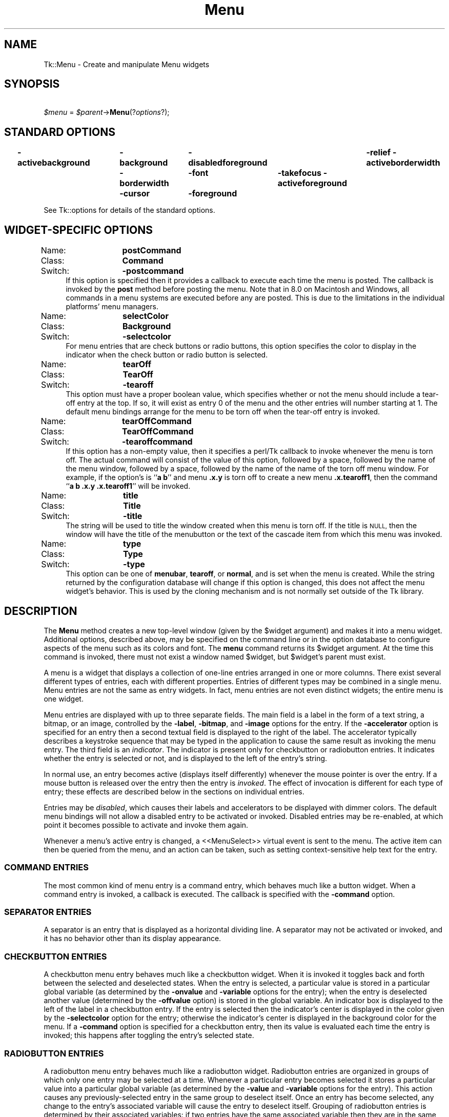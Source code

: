 .\" Automatically generated by Pod::Man 4.09 (Pod::Simple 3.35)
.\"
.\" Standard preamble:
.\" ========================================================================
.de Sp \" Vertical space (when we can't use .PP)
.if t .sp .5v
.if n .sp
..
.de Vb \" Begin verbatim text
.ft CW
.nf
.ne \\$1
..
.de Ve \" End verbatim text
.ft R
.fi
..
.\" Set up some character translations and predefined strings.  \*(-- will
.\" give an unbreakable dash, \*(PI will give pi, \*(L" will give a left
.\" double quote, and \*(R" will give a right double quote.  \*(C+ will
.\" give a nicer C++.  Capital omega is used to do unbreakable dashes and
.\" therefore won't be available.  \*(C` and \*(C' expand to `' in nroff,
.\" nothing in troff, for use with C<>.
.tr \(*W-
.ds C+ C\v'-.1v'\h'-1p'\s-2+\h'-1p'+\s0\v'.1v'\h'-1p'
.ie n \{\
.    ds -- \(*W-
.    ds PI pi
.    if (\n(.H=4u)&(1m=24u) .ds -- \(*W\h'-12u'\(*W\h'-12u'-\" diablo 10 pitch
.    if (\n(.H=4u)&(1m=20u) .ds -- \(*W\h'-12u'\(*W\h'-8u'-\"  diablo 12 pitch
.    ds L" ""
.    ds R" ""
.    ds C` ""
.    ds C' ""
'br\}
.el\{\
.    ds -- \|\(em\|
.    ds PI \(*p
.    ds L" ``
.    ds R" ''
.    ds C`
.    ds C'
'br\}
.\"
.\" Escape single quotes in literal strings from groff's Unicode transform.
.ie \n(.g .ds Aq \(aq
.el       .ds Aq '
.\"
.\" If the F register is >0, we'll generate index entries on stderr for
.\" titles (.TH), headers (.SH), subsections (.SS), items (.Ip), and index
.\" entries marked with X<> in POD.  Of course, you'll have to process the
.\" output yourself in some meaningful fashion.
.\"
.\" Avoid warning from groff about undefined register 'F'.
.de IX
..
.if !\nF .nr F 0
.if \nF>0 \{\
.    de IX
.    tm Index:\\$1\t\\n%\t"\\$2"
..
.    if !\nF==2 \{\
.        nr % 0
.        nr F 2
.    \}
.\}
.\" ========================================================================
.\"
.IX Title "Menu 3pm"
.TH Menu 3pm "2018-12-25" "perl v5.26.1" "User Contributed Perl Documentation"
.\" For nroff, turn off justification.  Always turn off hyphenation; it makes
.\" way too many mistakes in technical documents.
.if n .ad l
.nh
.SH "NAME"
Tk::Menu \- Create and manipulate Menu widgets
.SH "SYNOPSIS"
.IX Header "SYNOPSIS"
    \fI\f(CI$menu\fI\fR = \fI\f(CI$parent\fI\fR\->\fBMenu\fR(?\fIoptions\fR?);
.SH "STANDARD OPTIONS"
.IX Header "STANDARD OPTIONS"
\&\fB\-activebackground\fR	\fB\-background\fR	\fB\-disabledforeground\fR	\fB\-relief\fR
\&\fB\-activeborderwidth\fR	\fB\-borderwidth\fR	\fB\-font\fR	\fB\-takefocus\fR
\&\fB\-activeforeground\fR	\fB\-cursor\fR	\fB\-foreground\fR
.PP
See Tk::options for details of the standard options.
.SH "WIDGET-SPECIFIC OPTIONS"
.IX Header "WIDGET-SPECIFIC OPTIONS"
.IP "Name:	\fBpostCommand\fR" 4
.IX Item "Name: postCommand"
.PD 0
.IP "Class:	\fBCommand\fR" 4
.IX Item "Class: Command"
.IP "Switch:	\fB\-postcommand\fR" 4
.IX Item "Switch: -postcommand"
.PD
If this option is specified then it provides a callback to execute
each time the menu is posted.  The callback is invoked by the \fBpost\fR
method before posting the menu. Note that in 8.0 on Macintosh
and Windows, all commands in a menu systems are executed before any
are posted. This is due to the limitations in the individual platforms'
menu managers.
.IP "Name:	\fBselectColor\fR" 4
.IX Item "Name: selectColor"
.PD 0
.IP "Class:	\fBBackground\fR" 4
.IX Item "Class: Background"
.IP "Switch:	\fB\-selectcolor\fR" 4
.IX Item "Switch: -selectcolor"
.PD
For menu entries that are check buttons or radio buttons, this option
specifies the color to display in the indicator when the check button
or radio button is selected.
.IP "Name:	\fBtearOff\fR" 4
.IX Item "Name: tearOff"
.PD 0
.IP "Class:	\fBTearOff\fR" 4
.IX Item "Class: TearOff"
.IP "Switch:	\fB\-tearoff\fR" 4
.IX Item "Switch: -tearoff"
.PD
This option must have a proper boolean value, which specifies
whether or not the menu should include a tear-off entry at the
top.  If so, it will exist as entry 0 of the menu and the other
entries will number starting at 1.  The default
menu bindings arrange for the menu to be torn off when the tear-off
entry is invoked.
.IP "Name:	\fBtearOffCommand\fR" 4
.IX Item "Name: tearOffCommand"
.PD 0
.IP "Class:	\fBTearOffCommand\fR" 4
.IX Item "Class: TearOffCommand"
.IP "Switch:	\fB\-tearoffcommand\fR" 4
.IX Item "Switch: -tearoffcommand"
.PD
If this option has a non-empty value, then it specifies a perl/Tk callback
to invoke whenever the menu is torn off.  The actual command will
consist of the value of this option, followed by a space, followed
by the name of the menu window, followed by a space, followed by
the name of the name of the torn off menu window.  For example, if
the option's is ``\fBa b\fR'' and menu \fB.x.y\fR is torn off to
create a new menu \fB.x.tearoff1\fR, then the command
``\fBa b .x.y .x.tearoff1\fR'' will be invoked.
.IP "Name:	\fBtitle\fR" 4
.IX Item "Name: title"
.PD 0
.IP "Class:	\fBTitle\fR" 4
.IX Item "Class: Title"
.IP "Switch:	\fB\-title\fR" 4
.IX Item "Switch: -title"
.PD
The string will be used to title the window created when this menu is
torn off. If the title is \s-1NULL,\s0 then the window will have the title
of the menubutton or the text of the cascade item from which this menu
was invoked.
.IP "Name:	\fBtype\fR" 4
.IX Item "Name: type"
.PD 0
.IP "Class:	\fBType\fR" 4
.IX Item "Class: Type"
.IP "Switch:	\fB\-type\fR" 4
.IX Item "Switch: -type"
.PD
This option can be one of \fBmenubar\fR, \fBtearoff\fR, or
\&\fBnormal\fR, and is set when the menu is created. While the string
returned by the configuration database will change if this option is
changed, this does not affect the menu widget's behavior. This is used
by the cloning mechanism and is not normally set outside of the Tk
library.
.SH "DESCRIPTION"
.IX Header "DESCRIPTION"
The \fBMenu\fR method creates a new top-level window (given
by the \f(CW$widget\fR argument) and makes it into a menu widget.
Additional
options, described above, may be specified on the command line
or in the option database
to configure aspects of the menu such as its colors and font.
The \fBmenu\fR command returns its
\&\f(CW$widget\fR argument.  At the time this command is invoked,
there must not exist a window named \f(CW$widget\fR, but
\&\f(CW$widget\fR's parent must exist.
.PP
A menu is a widget that displays a collection of one-line entries arranged
in one or more columns.  There exist several different types of entries,
each with different properties.  Entries of different types may be
combined in a single menu.  Menu entries are not the same as
entry widgets.  In fact, menu entries are not even distinct widgets;
the entire menu is one widget.
.PP
Menu entries are displayed with up to three separate fields.
The main field is a label in the form of a text string,
a bitmap, or an image, controlled by the \fB\-label\fR,
\&\fB\-bitmap\fR, and \fB\-image\fR options for the entry.
If the  \fB\-accelerator\fR option is specified for an entry then a second
textual field is displayed to the right of the label.  The accelerator
typically describes a keystroke sequence that may be typed in the
application to cause the same result as invoking the menu entry.
The third field is an \fIindicator\fR.  The indicator is present only for
checkbutton or radiobutton entries.  It indicates whether the entry
is selected or not, and is displayed to the left of the entry's
string.
.PP
In normal use, an entry becomes active (displays itself differently)
whenever the mouse pointer is over the entry.  If a mouse
button is released over the entry then the entry is \fIinvoked\fR.
The effect of invocation is different for each type of entry;
these effects are described below in the sections on individual
entries.
.PP
Entries may be \fIdisabled\fR, which causes their labels
and accelerators to be displayed
with dimmer colors.
The default menu bindings will not allow
a disabled entry to be activated or invoked.
Disabled entries may be re-enabled, at which point it becomes
possible to activate and invoke them again.
.PP
Whenever a menu's active entry is changed, a <<MenuSelect>> virtual
event is sent to the menu. The active item can then be queried from
the menu, and an action can be taken, such as setting
context-sensitive help text for the entry.
.SS "\s-1COMMAND ENTRIES\s0"
.IX Subsection "COMMAND ENTRIES"
The most common kind of menu entry is a command entry, which
behaves much like a button widget.  When a command entry is
invoked, a callback is executed.  The callback
is specified with the \fB\-command\fR option.
.SS "\s-1SEPARATOR ENTRIES\s0"
.IX Subsection "SEPARATOR ENTRIES"
A separator is an entry that is displayed as a horizontal dividing
line.  A separator may not be activated or invoked, and it has
no behavior other than its display appearance.
.SS "\s-1CHECKBUTTON ENTRIES\s0"
.IX Subsection "CHECKBUTTON ENTRIES"
A checkbutton menu entry behaves much like a checkbutton widget.
When it is invoked it toggles back and forth between the selected
and deselected states.  When the entry is selected, a particular
value is stored in a particular global variable (as determined by
the \fB\-onvalue\fR and \fB\-variable\fR options for the entry);  when
the entry is deselected another value (determined by the
\&\fB\-offvalue\fR option) is stored in the global variable.
An indicator box is displayed to the left of the label in a checkbutton
entry.  If the entry is selected then the indicator's center is displayed
in the color given by the \fB\-selectcolor\fR option for the entry;
otherwise the indicator's center is displayed in the background color for
the menu.  If a \fB\-command\fR option is specified for a checkbutton
entry, then its value is evaluated each time the entry
is invoked;  this happens after toggling the entry's
selected state.
.SS "\s-1RADIOBUTTON ENTRIES\s0"
.IX Subsection "RADIOBUTTON ENTRIES"
A radiobutton menu entry behaves much like a radiobutton widget.
Radiobutton entries are organized in groups of which only one
entry may be selected at a time.  Whenever a particular entry
becomes selected it stores a particular value into a particular
global variable (as determined by the \fB\-value\fR and
\&\fB\-variable\fR options for the entry).  This action
causes any previously-selected entry in the same group
to deselect itself.
Once an entry has become selected, any change to the entry's
associated variable will cause the entry to deselect itself.
Grouping of radiobutton entries is determined by their
associated variables:  if two entries have the same associated
variable then they are in the same group.
An indicator diamond is displayed to the left of the label in each
radiobutton entry.  If the entry is selected then the indicator's
center is displayed in the color given by the \fB\-selectcolor\fR option
for the entry;
otherwise the indicator's center is displayed in the background color for
the menu.  If a \fB\-command\fR option is specified for a radiobutton
entry, then its value is evaluated each time the entry
is invoked;  this happens after selecting the entry.
.SS "\s-1CASCADE ENTRIES\s0"
.IX Subsection "CASCADE ENTRIES"
A cascade entry is one with an associated menu (determined
by the \fB\-menu\fR option).  Cascade entries allow the construction
of cascading menus.
The \fBpostcascade\fR method can be used to post and unpost
the associated menu just next to of the cascade entry.
The associated menu must be a child of the menu containing
the cascade entry (this is needed in order for menu traversal to
work correctly).
.PP
A cascade entry posts its associated menu by invoking
.Sp
.RS 4
\&\fI\f(CI$menu\fI\fR\->\fBpost\fR(\fIx,y\fR)
.RE
.PP
where \fImenu\fR is the path name of the associated menu, and \fIx\fR
and \fIy\fR are the root-window coordinates of the upper-right
corner of the cascade entry.
On Unix, the lower-level menu is unposted by executing
.Sp
.RS 4
\&\fI\f(CI$menu\fI\fR\->\fBunpost\fR
.RE
.PP
where \fImenu\fR is the name of the associated menu.
On other platforms, the platform's native code takes care of unposting the
menu.
.PP
If a \fB\-command\fR option is specified for a cascade entry then it is
evaluated whenever the entry is invoked. This is not supported on Windows.
.SS "TEAR-OFF \s-1ENTRIES\s0"
.IX Subsection "TEAR-OFF ENTRIES"
A tear-off entry appears at the top of the menu if enabled with the
\&\fBtearOff\fR option.  It is not like other menu entries in that
it cannot be created with the \fBadd\fR method and
cannot be deleted with the \fBdelete\fR method.
When a tear-off entry is created it appears as a dashed line at
the top of the menu.  Under the default bindings, invoking the
tear-off entry causes a torn-off copy to be made of the menu and
all of its submenus.
.SS "\s-1MENUBARS\s0"
.IX Subsection "MENUBARS"
Any menu can be set as a menubar for a toplevel window (see the
Toplevel constructor for syntax). On the Macintosh, whenever the
toplevel is in front, this menu's cascade items will appear in the
menubar across the top of the main monitor. On Windows and Unix, this
menu's items will be displayed in a menubar accross the top of the
window. These menus will behave according to the interface guidelines
of their platforms. For every menu set as a menubar, a clone menu is
made. See \*(L"\s-1CLONES\*(R"\s0 for more information.
.PP
As noted, menubars may behave differently on different platforms.   One
example  of this concerns the handling of checkbuttons and radiobuttons
within the menu.  While it is permitted to put these menu  elements  on
menubars,  they may not be drawn with indicators on some platforms, due
to system restrictions.
.SS "\s-1SPECIAL MENUS IN MENUBARS\s0"
.IX Subsection "SPECIAL MENUS IN MENUBARS"
Certain menus in a menubar will be treated specially.  On the Macintosh,
access to the special Apple and Help menus is provided. On Windows,
access to the Windows System menu in each window is provided. On X Windows,
a special right-justified help menu is provided. In all cases, these
menus must be created with the command name of the menubar menu concatenated
with the special name. So for a menubar named .menubar, on the Macintosh,
the special menus would be .menubar.apple and .menubar.help; on Windows,
the special menu would be .menubar.system; on X Windows, the help
menu would be .menubar.help.
.PP
When Tk sees an Apple menu on the Macintosh, that menu's contents make
up the first items of the Apple menu on the screen whenever the window
containing the menubar is in front. The menu is the
first one that the user sees and has a title which is an Apple logo.
After all of the Tk-defined items, the menu will have a separator,
followed by all of the items in the user's Apple Menu Items folder.
Since the System uses a different menu definition procedure for
the Apple menu than Tk uses for its menus, and the system APIs do
not fully support everything Tk tries to do, the menu item will only
have its text displayed. No font attributes, images, bitmaps, or colors
will be displayed. In addition, a menu with a tearoff item will have
the tearoff item displayed as \*(L"(TearOff)\*(R".
.PP
When Tk see a Help menu on the Macintosh, the menu's contents are
appended to the standard help menu on the right of the user's menubar
whenever the user's menubar is in front. The first items in the menu
are provided by Apple. Similar to the Apple Menu, cusomization in this
menu is limited to what the system provides.
.PP
When Tk sees a System menu on Windows, its items are appended to the
system menu that the menubar is attached to. This menu has an icon
representing a spacebar, and can be invoked with the mouse or by typing
Alt+Spacebar.  Due to limitations in the Windows \s-1API,\s0 any font changes,
colors, images, bitmaps, or tearoff images will not appear in the
system menu.
.PP
When Tk see a Help menu on X Windows, the menu is moved to be last in
the menubar and is right justified.
.SS "\s-1CLONES\s0"
.IX Subsection "CLONES"
When a menu is set as a menubar for a toplevel window, or when a menu
is torn off, a clone of the menu is made. This clone is a menu widget
in its own right, but it is a child of the original. Changes in the
configuration of the original are reflected in the
clone. Additionally, any cascades that are pointed to are also cloned
so that menu traversal will work right. Clones are destroyed when
either the tearoff or menubar goes away, or when the original menu is
destroyed.
.SS "\s-1WIDGET METHODS\s0"
.IX Subsection "WIDGET METHODS"
The \fBMenu\fR method creates a widget object.
This object supports the \fBconfigure\fR and \fBcget\fR methods
described in Tk::options which can be used to enquire and
modify the options described above.
The widget also inherits all the methods provided by the generic
Tk::Widget class, and the Tk::Wm class.
.PP
Many of the methods for a menu take as one argument an
indicator of which entry of the menu to operate on.  These
indicators are called \fIindex\fRes and may be specified in
any of the following forms:
.IP "\fInumber\fR" 4
.IX Item "number"
Specifies the entry numerically, where 0 corresponds
to the top-most entry of the menu, 1 to the entry below it, and
so on.
.IP "\fBactive\fR" 4
.IX Item "active"
Indicates the entry that is currently active.  If no entry is
active then this form is equivalent to \fBnone\fR.  This form may
not be abbreviated.
.IP "\fBend\fR" 4
.IX Item "end"
Indicates the bottommost entry in the menu.  If there are no
entries in the menu then this form is equivalent to \fBnone\fR.
This form may not be abbreviated.
.IP "\fBlast\fR" 4
.IX Item "last"
Same as \fBend\fR.
.IP "\fBnone\fR" 4
.IX Item "none"
Indicates ``no entry at all'';  this is used most commonly with
the \fBactivate\fR option to deactivate all the entries in the
menu.  In most cases the specification of \fBnone\fR causes
nothing to happen in the method.
This form may not be abbreviated.
.IP "\fB@\fR\fInumber\fR" 4
.IX Item "@number"
In this form, \fInumber\fR is treated as a y\-coordinate in the
menu's window;  the entry closest to that y\-coordinate is used.
For example, ``\fB\f(CB@0\fB\fR'' indicates the top-most entry in the
window.
.IP "\fIpattern\fR" 4
.IX Item "pattern"
If the index doesn't satisfy one of the above forms then this
form is used.  \fIPattern\fR is pattern-matched against the label of
each entry in the menu, in order from the top down, until a
matching entry is found.
(In perl/Tk the matching is under review, but exact match
should work.)
.PP
The following methods are possible for menu widgets:
.IP "\fI\f(CI$menu\fI\fR\->\fBactivate\fR(\fIindex\fR)" 4
.IX Item "$menu->activate(index)"
Change the state of the entry indicated by \fIindex\fR to \fBactive\fR
and redisplay it using its active colors.
Any previously-active entry is deactivated.  If \fIindex\fR
is specified as \fBnone\fR, or if the specified entry is
disabled, then the menu ends up with no active entry.
Returns an empty string.
.IP "\fI\f(CI$menu\fI\fR\->\fBadd\fR(\fItype, \fR?\fIoption, value, option, value, ...\fR?)" 4
.IX Item "$menu->add(type, ?option, value, option, value, ...?)"
Add a new entry to the bottom of the menu.  The new entry's type
is given by \fItype\fR and must be one of \fBcascade\fR,
\&\fBcheckbutton\fR, \fBcommand\fR, \fBradiobutton\fR, or \fBseparator\fR,
or a unique abbreviation of one of the above.  If additional arguments
are present, they specify any of the following options:
.RS 4
.IP "\fB\-activebackground\fR => \fIvalue\fR" 8
.IX Item "-activebackground => value"
Specifies a background color to use for displaying this entry when it
is active.
If this option is specified as an empty string (the default), then the
\&\fBactiveBackground\fR option for the overall menu is used.
If the \fB\f(CB$Tk::strictMotif\fB\fR variable has been set to request strict
Motif compliance, then this option is ignored and the \fB\-background\fR
option is used in its place.
This option is not available for separator or tear-off entries.
.IP "\fB\-activeforeground\fR => \fIvalue\fR" 8
.IX Item "-activeforeground => value"
Specifies a foreground color to use for displaying this entry when it
is active.
If this option is specified as an empty string (the default), then the
\&\fBactiveForeground\fR option for the overall menu is used.
This option is not available for separator or tear-off entries.
.IP "\fB\-accelerator\fR => \fIvalue\fR" 8
.IX Item "-accelerator => value"
Specifies a string to display at the right side of the menu entry.
Normally describes an accelerator keystroke sequence that may be
typed to invoke the same function as the menu entry.  This option
is not available for separator or tear-off entries.
.IP "\fB\-background\fR => \fIvalue\fR" 8
.IX Item "-background => value"
Specifies a background color to use for displaying this entry when it
is in the normal state (neither active nor disabled).
If this option is specified as an empty string (the default), then the
\&\fBbackground\fR option for the overall menu is used.
This option is not available for separator or tear-off entries.
.IP "\fB\-bitmap\fR => \fIvalue\fR" 8
.IX Item "-bitmap => value"
Specifies a bitmap to display in the menu instead of a textual
label, in any of the forms accepted by \fBTk_GetBitmap\fR.
This option overrides the \fB\-label\fR option but may be reset
to an empty string to enable a textual label to be displayed.
If a \fB\-image\fR option has been specified, it overrides
\&\fB\-bitmap\fR.
This option is not available for separator or tear-off entries.
.IP "\fB\-columnbreak\fR => \fIvalue\fR" 8
.IX Item "-columnbreak => value"
When this option is zero, the appears below the previous entry. When
this option is one, the menu appears at the top of a new column in the
menu.
.IP "\fB\-compound\fR => \fIvalue\fR" 8
.IX Item "-compound => value"
Specifies whether the button should display both an image and text,
and if so, where the image should be placed relative to the text.
Valid values for this option are \fBbottom\fR, \fBcenter\fR, \fBleft\fR,
\&\fBnone\fR, \fBright\fR and \fBtop\fR.  The default value is \fBnone\fR, meaning
that the button will display either an image or text, depending on the
values of the \-image and \-bitmap options.
.IP "\fB\-command\fR => \fIvalue\fR" 8
.IX Item "-command => value"
For command, checkbutton, and radiobutton entries, specifies a
callback to execute when the menu entry is invoked.
For cascade entries, specifies a callback to execute
when the entry is activated (i.e. just before its submenu is
posted).
Not available for separator or tear-off entries.
.IP "\fB\-font\fR => \fIvalue\fR" 8
.IX Item "-font => value"
Specifies the font to use when drawing the label or accelerator
string in this entry.
If this option is specified as an empty string (the default) then
the \fBfont\fR option for the overall menu is used.
This option is not available for separator or tear-off entries.
.IP "\fB\-foreground\fR => \fIvalue\fR" 8
.IX Item "-foreground => value"
Specifies a foreground color to use for displaying this entry when it
is in the normal state (neither active nor disabled).
If this option is specified as an empty string (the default), then the
\&\fBforeground\fR option for the overall menu is used.
This option is not available for separator or tear-off entries.
.IP "\fB\-hidemargin\fR => \fIvalue\fR" 8
.IX Item "-hidemargin => value"
Specifies whether the standard margins should be drawn for this menu
entry. This is useful when creating palette with images in them, i.e.,
color palettes, pattern palettes, etc. 1 indicates that the margin for
the entry is hidden; 0 means that the margin is used.
.IP "\fB\-image\fR => \fIvalue\fR" 8
.IX Item "-image => value"
Specifies an image to display in the menu instead of a text string
or bitmap
The image must have been created by some previous invocation of
\&\fBimage create\fR.
This option overrides the \fB\-label\fR and \fB\-bitmap\fR options
but may be reset to an empty string to enable a textual or
bitmap label to be displayed.
This option is not available for separator or tear-off entries.
.IP "\fB\-indicatoron\fR => \fIvalue\fR" 8
.IX Item "-indicatoron => value"
Available only for checkbutton and radiobutton entries.
\&\fIValue\fR is a boolean that determines whether or not the
indicator should be displayed.
.IP "\fB\-label\fR => \fIvalue\fR" 8
.IX Item "-label => value"
Specifies a string to display as an identifying label in the menu
entry.  Not available for separator or tear-off entries.
.IP "\fB\-menu\fR => \fIvalue\fR" 8
.IX Item "-menu => value"
Available only for cascade entries.  Specifies the path name of
the submenu associated with this entry.
The submenu must be a child of the menu.
.IP "\fB\-offvalue\fR => \fIvalue\fR" 8
.IX Item "-offvalue => value"
Available only for checkbutton entries.  Specifies the value to
store in the entry's associated variable when the entry is
deselected.
.IP "\fB\-onvalue\fR => \fIvalue\fR" 8
.IX Item "-onvalue => value"
Available only for checkbutton entries.  Specifies the value to
store in the entry's associated variable when the entry is selected.
.IP "\fB\-selectcolor\fR => \fIvalue\fR" 8
.IX Item "-selectcolor => value"
Available only for checkbutton and radiobutton entries.
Specifies the color to display in the indicator when the entry is
selected.
If the value is an empty string (the default) then the \fBselectColor\fR
option for the menu determines the indicator color.
.IP "\fB\-selectimage\fR => \fIvalue\fR" 8
.IX Item "-selectimage => value"
Available only for checkbutton and radiobutton entries.
Specifies an image to display in the entry (in place of
the \fB\-image\fR option) when it is selected.
\&\fIValue\fR is the name of an image, which must have been created
by some previous invocation of \fBimage create\fR.
This option is ignored unless the \fB\-image\fR option has
been specified.
.IP "\fB\-state\fR => \fIvalue\fR" 8
.IX Item "-state => value"
Specifies one of three states for the entry:  \fBnormal\fR, \fBactive\fR,
or \fBdisabled\fR.  In normal state the entry is displayed using the
\&\fBforeground\fR option for the menu and the \fBbackground\fR
option from the entry or the menu.
The active state is typically used when the pointer is over the entry.
In active state the entry is displayed using the \fBactiveForeground\fR
option for the menu along with the \fBactivebackground\fR option from
the entry.  Disabled state means that the entry
should be insensitive:  the default bindings will refuse to activate
or invoke the entry.
In this state the entry is displayed according to the
\&\fBdisabledForeground\fR option for the menu and the
\&\fBbackground\fR option from the entry.
This option is not available for separator entries.
.IP "\fB\-underline\fR => \fIvalue\fR" 8
.IX Item "-underline => value"
Specifies the integer index of a character to underline in the entry.
This option is also queried by the default bindings and used to
implement keyboard traversal.
0 corresponds to the first character of the text displayed in the entry,
1 to the next character, and so on.
If a bitmap or image is displayed in the entry then this option is ignored.
This option is not available for separator or tear-off entries.
.IP "\fB\-value\fR => \fIvalue\fR" 8
.IX Item "-value => value"
Available only for radiobutton entries.  Specifies the value to
store in the entry's associated variable when the entry is selected.
If an empty string is specified, then the \fB\-label\fR option
for the entry as the value to store in the variable.
.IP "\fB\-variable\fR => \fIvalue\fR" 8
.IX Item "-variable => value"
Available only for checkbutton and radiobutton entries.  Specifies
the name of a global value to set when the entry is selected.
For checkbutton entries the variable is also set when the entry
is deselected.  For radiobutton entries, changing the variable
causes the currently-selected entry to deselect itself.
.RE
.RS 4
.Sp
The \fBadd\fR method returns an empty string.
.RE
.IP "\fI\f(CI$menu\fI\fR\->\fBclone\fR(\fI\f(CI$parent\fI\fR ?, \fIcloneType?\fR)" 4
.IX Item "$menu->clone($parent ?, cloneType?)"
Makes a clone of the current menu as a child of \fI\f(CI$parent\fI\fR. This clone
is a menu in its own right, but any changes to the clone are
propogated to the original menu and vice versa. \fIcloneType\fR can be
\&\fBnormal\fR, \fBmenubar\fR, or \fBtearoff\fR. Should not normally be
called outside of the Tk library. See \*(L"\s-1CLONES\*(R"\s0 for
more information.
.IP "\fI\f(CI$menu\fI\fR\->\fBdelete\fR(\fIindex1\fR?, \fIindex2\fR?)" 4
.IX Item "$menu->delete(index1?, index2?)"
Delete all of the menu entries between \fIindex1\fR and
\&\fIindex2\fR inclusive.
If \fIindex2\fR is omitted then it defaults to \fIindex1\fR.
Attempts to delete a tear-off menu entry are ignored (instead, you
should change the \fBtearOff\fR option to remove the tear-off entry).
.IP "\fI\f(CI$menu\fI\fR\->\fBentrycget\fR(\fIindex, option\fR)" 4
.IX Item "$menu->entrycget(index, option)"
Returns the current value of a configuration option for
the entry given by \fIindex\fR.
\&\fIOption\fR may have any of the values accepted by the \fBadd\fR
method.
.IP "\fI\f(CI$menu\fI\fR\->\fBentryconfigure\fR(\fIindex\fR ?,\fIoptions\fR?)" 4
.IX Item "$menu->entryconfigure(index ?,options?)"
This method is similar to the \fBconfigure\fR method, except that
it applies to the options for an individual entry, whereas \fBconfigure\fR
applies to the options for the menu as a whole.
\&\fIOptions\fR may have any of the values accepted by the \fBadd\fR
method.  If \fIoptions\fR are specified, options are modified
as indicated
in the method call and the method returns an empty string.
If no \fIoptions\fR are specified, returns a list describing
the current options for entry \fIindex\fR (see Tk::options for
information on the format of this list).
.IP "\fI\f(CI$menu\fI\fR\->\fBindex\fR(\fIindex\fR)" 4
.IX Item "$menu->index(index)"
Returns the numerical index corresponding to \fIindex\fR, or
\&\fBnone\fR if \fIindex\fR was specified as \fBnone\fR.
.IP "\fI\f(CI$menu\fI\fR\->\fBinsert\fR(\fIindex, type\fR?, \fI\-option\fR=>\fIvalue\fR, ...?)" 4
.IX Item "$menu->insert(index, type?, -option=>value, ...?)"
Same as the \fBadd\fR method except that it inserts the new
entry just before the entry given by \fIindex\fR, instead of appending
to the end of the menu.  The \fItype\fR, \fI\-option\fR, and \fIvalue\fR
arguments have the same interpretation as for the \fBadd\fR widget
method.  It is not possible to insert new menu entries before the
tear-off entry, if the menu has one.
.IP "\fI\f(CI$menu\fI\fR\->\fBinvoke\fR(\fIindex\fR)" 4
.IX Item "$menu->invoke(index)"
Invoke the action of the menu entry.  See the sections on the
individual entries above for details on what happens.  If the
menu entry is disabled then nothing happens.  If the
entry has a callback associated with it then the result of that
callback is returned as the result of the \fBinvoke\fR widget
method.  Otherwise the result is an empty string.  Note:  invoking
a menu entry does not automatically unpost the menu;  the default
bindings normally take care of this before invoking the \fBinvoke\fR
method.
.IP "\fI\f(CI$menu\fI\fR\->\fBpost\fR(\fIx, y\fR)" 4
.IX Item "$menu->post(x, y)"
Arrange for the menu to be displayed on the screen at the root-window
coordinates given by \fIx\fR and \fIy\fR.  These coordinates are
adjusted if necessary to guarantee that the entire menu is visible on
the screen.  This method normally returns an empty string.
If the \fBpostCommand\fR option has been specified, then its value is
executed before posting the menu and the result of
that callback is returned as the result of the \fBpost\fR widget
method.
If an error returns while executing the method, then the error is
returned without posting the menu.
.IP "\fI\f(CI$menu\fI\fR\->\fBpostcascade\fR(\fIindex\fR)" 4
.IX Item "$menu->postcascade(index)"
Posts the submenu associated with the cascade entry given by
\&\fIindex\fR, and unposts any previously posted submenu.
If \fIindex\fR doesn't correspond to a cascade entry,
or if \fI\f(CI$menu\fI\fR isn't posted,
the method has no effect except to unpost any currently posted
submenu.
.IP "\fI\f(CI$menu\fI\fR\->\fBtype\fR(\fIindex\fR)" 4
.IX Item "$menu->type(index)"
Returns the type of the menu entry given by \fIindex\fR.
This is the \fItype\fR argument passed to the \fBadd\fR widget
method when the entry was created, such as \fBcommand\fR
or \fBseparator\fR, or \fBtearoff\fR for a tear-off entry.
.IP "\fI\f(CI$menu\fI\fR\->\fBunpost\fR" 4
.IX Item "$menu->unpost"
Unmap the window so that it is no longer displayed.  If a
lower-level cascaded menu is posted, unpost that menu.  Returns an
empty string. This method does not work on Windows and the
Macintosh, as those platforms have their own way of unposting menus.
.IP "\fI\f(CI$menu\fI\fR\->\fByposition\fR(\fIindex\fR)" 4
.IX Item "$menu->yposition(index)"
Returns a decimal string giving the y\-coordinate within the menu
window of the topmost pixel in the entry specified by \fIindex\fR.
.SH "MENU CONFIGURATIONS"
.IX Header "MENU CONFIGURATIONS"
The default bindings support four different ways of using menus:
.IP "\fBPulldown Menus in Menubar\fR" 4
.IX Item "Pulldown Menus in Menubar"
This is the most command case. You create a menu widget that will become the
menu bar. You then add cascade entries to this menu, specifying the
pull down menus you wish to use in your menu bar. You then create all
of the pulldowns. Once you have done this, specify the menu using the
\&\fB\-menu\fR option of the toplevel's method. See the
\&\fBtoplevel\fR manual entry for details.
.IP "\fBPulldown Menus in Menu Buttons\fR" 4
.IX Item "Pulldown Menus in Menu Buttons"
This is the compatable way to do menu bars.  You create one menubutton
widget for each top-level menu, and typically you arrange a series of
menubuttons in a row in a menubar window.  You also create the top-level menus
and any cascaded submenus, and tie them together with \fB\-menu\fR
options in menubuttons and cascade menu entries.  The top-level menu must
be a child of the menubutton, and each submenu must be a child of the
menu that refers to it.  Once you have done this, the default bindings
will allow users to traverse and invoke the tree of menus via its
menubutton;  see the \fBmenubutton\fR documentation for details.
.IP "\fBPopup Menus\fR" 4
.IX Item "Popup Menus"
Popup menus typically post in response to a mouse button press or
keystroke.  You create the popup menus and any cascaded submenus,
then you call the \fBPost\fR method at the appropriate time
to post the top-level menu.
.Sp
\&\fI\f(CI$menu\fI\fR\->\fBPost\fR(\fI\f(CI$x\fI\fR,\fI\f(CI$y\fI\fR?,\fI\f(CI$entry\fI\fR?)
.Sp
\&\fI\f(CI$x\fI\fR and \fI\f(CI$y\fI\fR are the root window coordinates at which the \fI\f(CI$menu\fI\fR
will be displayed. If \fI\f(CI$entry\fI\fR is specified then that entry is centred
on that point, otherwise the top-left corner of the \fI\f(CI$menu\fI\fR is placed
at that point.
.Sp
\&\fBMenu\fR also inherits methods from Tk::Wm and so the method
\&\fBPopup\fR can be used to position menu relative to other windows, the
mouse cursor or the screen.
.IP "\fBOption Menus\fR" 4
.IX Item "Option Menus"
An option menu consists of a menubutton with an associated menu
that allows you to select one of several values.  The current value
is displayed in the menubutton and is also stored in a global
variable.  Use the Tk::Optionmenu class to create option
menubuttons and their menus.
.IP "\fBTorn-off Menus\fR" 4
.IX Item "Torn-off Menus"
You create a torn-off menu by invoking the tear-off entry at
the top of an existing menu.  The default bindings will create a new menu
that is a copy of the original menu and leave it permanently
posted as a top-level window.  The torn-off menu behaves just
the same as the original menu.
.SH "DEFAULT BINDINGS"
.IX Header "DEFAULT BINDINGS"
Tk automatically creates class bindings for menus that give them
the following default behavior:
.IP "[1]" 4
.IX Item "[1]"
When the mouse enters a menu, the entry underneath the mouse
cursor activates;  as the mouse moves around the menu, the active
entry changes to track the mouse.
.IP "[2]" 4
.IX Item "[2]"
When the mouse leaves a menu all of the entries in the menu
deactivate, except in the special case where the mouse moves from
a menu to a cascaded submenu.
.IP "[3]" 4
.IX Item "[3]"
When a button is released over a menu, the active entry (if any) is invoked.
The menu also unposts unless it is a torn-off menu.
.IP "[4]" 4
.IX Item "[4]"
The Space and Return keys invoke the active entry and
unpost the menu.
.IP "[5]" 4
.IX Item "[5]"
If any of the entries in a menu have letters underlined with
with \fB\-underline\fR option, then pressing one of the underlined
letters (or its upper-case or lower-case equivalent) invokes that
entry and unposts the menu.
.IP "[6]" 4
.IX Item "[6]"
The Escape key aborts a menu selection in progress without invoking any
entry.  It also unposts the menu unless it is a torn-off menu.
.IP "[7]" 4
.IX Item "[7]"
The Up and Down keys activate the next higher or lower entry
in the menu.  When one end of the menu is reached, the active
entry wraps around to the other end.
.IP "[8]" 4
.IX Item "[8]"
The Left key moves to the next menu to the left.
If the current menu is a cascaded submenu, then the submenu is
unposted and the current menu entry becomes the cascade entry
in the parent.
If the current menu is a top-level menu posted from a
menubutton, then the current menubutton is unposted and the
next menubutton to the left is posted.
Otherwise the key has no effect.
The left-right order of menubuttons is determined by their stacking
order:  Tk assumes that the lowest menubutton (which by default
is the first one created) is on the left.
.IP "[9]" 4
.IX Item "[9]"
The Right key moves to the next menu to the right.
If the current entry is a cascade entry, then the submenu is
posted and the  current menu entry becomes the first entry
in the submenu.
Otherwise, if the current menu was posted from a
menubutton, then the current menubutton is unposted and the
next menubutton to the right is posted.
.Sp
Disabled menu entries are non-responsive:  they don't activate and
they ignore mouse button presses and releases.
.Sp
The behavior of menus can be changed by defining new bindings for
individual widgets or by redefining the class bindings.
.SH "BUGS"
.IX Header "BUGS"
At present it isn't possible to use the
option database to specify values for the options to individual
entries.
.SH "SEE ALSO"
.IX Header "SEE ALSO"
Tk::callbacks
.SH "KEYWORDS"
.IX Header "KEYWORDS"
menu, widget
